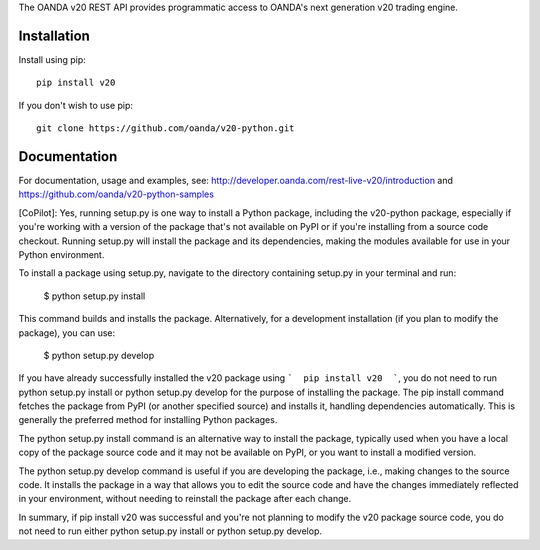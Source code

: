 The OANDA v20 REST API provides programmatic access to OANDA's next generation
v20 trading engine.

Installation
############

Install using pip::

	pip install v20

If you don't wish to use pip::

	git clone https://github.com/oanda/v20-python.git

Documentation
#############

For documentation, usage and examples, see: http://developer.oanda.com/rest-live-v20/introduction
and https://github.com/oanda/v20-python-samples


[CoPilot]:
Yes, running setup.py is one way to install a Python package, including the v20-python package, especially if you're working with a version of the package that's not available on PyPI or if you're installing from a source code checkout. Running setup.py will install the package and its dependencies, making the modules available for use in your Python environment.

To install a package using setup.py, navigate to the directory containing setup.py in your terminal and run:

               $      python setup.py install

This command builds and installs the package. Alternatively, for a development installation (if you plan to modify the package), you can use:

               $      python setup.py develop


If you have already successfully installed the v20 package using ```  pip install v20  ```, you do not need to run python setup.py install or python setup.py develop for the purpose of installing the package. The pip install command fetches the package from PyPI (or another specified source) and installs it, handling dependencies automatically. This is generally the preferred method for installing Python packages.

The python setup.py install command is an alternative way to install the package, typically used when you have a local copy of the package source code and it may not be available on PyPI, or you want to install a modified version.

The python setup.py develop command is useful if you are developing the package, i.e., making changes to the source code. It installs the package in a way that allows you to edit the source code and have the changes immediately reflected in your environment, without needing to reinstall the package after each change.

In summary, if pip install v20 was successful and you're not planning to modify the v20 package source code, you do not need to run either python setup.py install or python setup.py develop.

